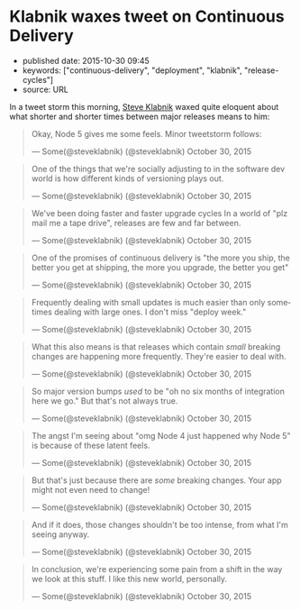 * Klabnik waxes tweet on Continuous Delivery
  :PROPERTIES:
  :CUSTOM_ID: klabnik-waxes-tweet-on-continuous-delivery
  :END:

- published date: 2015-10-30 09:45
- keywords: ["continuous-delivery", "deployment", "klabnik", "release-cycles"]
- source: URL

In a tweet storm this morning, [[http://twitter.com/steveklabnik][Steve Klabnik]] waxed quite eloquent about what shorter and shorter times between major releases means to him:

#+BEGIN_HTML
  <blockquote class="twitter-tweet" lang="en">
#+END_HTML

#+BEGIN_HTML
  <p lang="en" dir="ltr">
#+END_HTML

Okay, Node 5 gives me some feels. Minor tweetstorm follows:

#+BEGIN_HTML
  </p>
#+END_HTML

--- Some(@steveklabnik) (@steveklabnik) October 30, 2015

#+BEGIN_HTML
  </blockquote>
#+END_HTML

#+BEGIN_HTML
  <blockquote class="twitter-tweet" lang="en">
#+END_HTML

#+BEGIN_HTML
  <p lang="en" dir="ltr">
#+END_HTML

One of the things that we're socially adjusting to in the software dev world is how different kinds of versioning plays out.

#+BEGIN_HTML
  </p>
#+END_HTML

--- Some(@steveklabnik) (@steveklabnik) October 30, 2015

#+BEGIN_HTML
  </blockquote>
#+END_HTML

#+BEGIN_HTML
  <blockquote class="twitter-tweet" lang="en">
#+END_HTML

#+BEGIN_HTML
  <p lang="en" dir="ltr">
#+END_HTML

We've been doing faster and faster upgrade cycles In a world of "plz mail me a tape drive", releases are few and far between.

#+BEGIN_HTML
  </p>
#+END_HTML

--- Some(@steveklabnik) (@steveklabnik) October 30, 2015

#+BEGIN_HTML
  </blockquote>
#+END_HTML

#+BEGIN_HTML
  <blockquote class="twitter-tweet" lang="en">
#+END_HTML

#+BEGIN_HTML
  <p lang="en" dir="ltr">
#+END_HTML

One of the promises of continuous delivery is "the more you ship, the better you get at shipping, the more you upgrade, the better you get"

#+BEGIN_HTML
  </p>
#+END_HTML

--- Some(@steveklabnik) (@steveklabnik) October 30, 2015

#+BEGIN_HTML
  </blockquote>
#+END_HTML

#+BEGIN_HTML
  <blockquote class="twitter-tweet" lang="en">
#+END_HTML

#+BEGIN_HTML
  <p lang="en" dir="ltr">
#+END_HTML

Frequently dealing with small updates is much easier than only sometimes dealing with large ones. I don't miss "deploy week."

#+BEGIN_HTML
  </p>
#+END_HTML

--- Some(@steveklabnik) (@steveklabnik) October 30, 2015

#+BEGIN_HTML
  </blockquote>
#+END_HTML

#+BEGIN_HTML
  <blockquote class="twitter-tweet" lang="en">
#+END_HTML

#+BEGIN_HTML
  <p lang="en" dir="ltr">
#+END_HTML

What this also means is that releases which contain /small/ breaking changes are happening more frequently. They're easier to deal with.

#+BEGIN_HTML
  </p>
#+END_HTML

--- Some(@steveklabnik) (@steveklabnik) October 30, 2015

#+BEGIN_HTML
  </blockquote>
#+END_HTML

#+BEGIN_HTML
  <blockquote class="twitter-tweet" lang="en">
#+END_HTML

#+BEGIN_HTML
  <p lang="en" dir="ltr">
#+END_HTML

So major version bumps /used/ to be "oh no six months of integration here we go." But that's not always true.

#+BEGIN_HTML
  </p>
#+END_HTML

--- Some(@steveklabnik) (@steveklabnik) October 30, 2015

#+BEGIN_HTML
  </blockquote>
#+END_HTML

#+BEGIN_HTML
  <blockquote class="twitter-tweet" lang="en">
#+END_HTML

#+BEGIN_HTML
  <p lang="en" dir="ltr">
#+END_HTML

The angst I'm seeing about "omg Node 4 just happened why Node 5" is because of these latent feels.

#+BEGIN_HTML
  </p>
#+END_HTML

--- Some(@steveklabnik) (@steveklabnik) October 30, 2015

#+BEGIN_HTML
  </blockquote>
#+END_HTML

#+BEGIN_HTML
  <blockquote class="twitter-tweet" lang="en">
#+END_HTML

#+BEGIN_HTML
  <p lang="en" dir="ltr">
#+END_HTML

But that's just because there are /some/ breaking changes. Your app might not even need to change!

#+BEGIN_HTML
  </p>
#+END_HTML

--- Some(@steveklabnik) (@steveklabnik) October 30, 2015

#+BEGIN_HTML
  </blockquote>
#+END_HTML

#+BEGIN_HTML
  <blockquote class="twitter-tweet" lang="en">
#+END_HTML

#+BEGIN_HTML
  <p lang="en" dir="ltr">
#+END_HTML

And if it does, those changes shouldn't be too intense, from what I'm seeing anyway.

#+BEGIN_HTML
  </p>
#+END_HTML

--- Some(@steveklabnik) (@steveklabnik) October 30, 2015

#+BEGIN_HTML
  </blockquote>
#+END_HTML

#+BEGIN_HTML
  <blockquote class="twitter-tweet" lang="en">
#+END_HTML

#+BEGIN_HTML
  <p lang="en" dir="ltr">
#+END_HTML

In conclusion, we're experiencing some pain from a shift in the way we look at this stuff. I like this new world, personally.

#+BEGIN_HTML
  </p>
#+END_HTML

--- Some(@steveklabnik) (@steveklabnik) October 30, 2015

#+BEGIN_HTML
  </blockquote>
#+END_HTML
